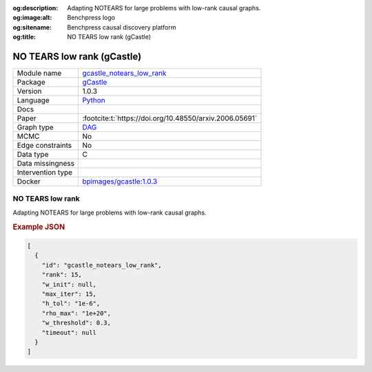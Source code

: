 


:og:description: Adapting NOTEARS for large problems with low-rank causal graphs.
:og:image:alt: Benchpress logo
:og:sitename: Benchpress causal discovery platform
:og:title: NO TEARS low rank (gCastle)
 
.. meta::
    :title: NO TEARS low rank (gCastle)
    :description: Adapting NOTEARS for large problems with low-rank causal graphs.


.. _gcastle_notears_low_rank: 

NO TEARS low rank (gCastle) 
****************************



.. list-table:: 

   * - Module name
     - `gcastle_notears_low_rank <https://github.com/felixleopoldo/benchpress/tree/master/workflow/rules/structure_learning_algorithms/gcastle_notears_low_rank>`__
   * - Package
     - `gCastle <https://github.com/huawei-noah/trustworthyAI/tree/master/gcastle>`__
   * - Version
     - 1.0.3
   * - Language
     - `Python <https://www.python.org/>`__
   * - Docs
     - 
   * - Paper
     - :footcite:t:`https://doi.org/10.48550/arxiv.2006.05691`
   * - Graph type
     - `DAG <https://en.wikipedia.org/wiki/Directed_acyclic_graph>`__
   * - MCMC
     - No
   * - Edge constraints
     - No
   * - Data type
     - C
   * - Data missingness
     - 
   * - Intervention type
     - 
   * - Docker 
     - `bpimages/gcastle:1.0.3 <https://hub.docker.com/r/bpimages/gcastle/tags>`__




NO TEARS low rank 
---------------------


Adapting NOTEARS for large problems with low-rank causal graphs.



.. rubric:: Example JSON


.. code-block:: json


    [
      {
        "id": "gcastle_notears_low_rank",
        "rank": 15,
        "w_init": null,
        "max_iter": 15,
        "h_tol": "1e-6",
        "rho_max": "1e+20",
        "w_threshold": 0.3,
        "timeout": null
      }
    ]

.. footbibliography::


